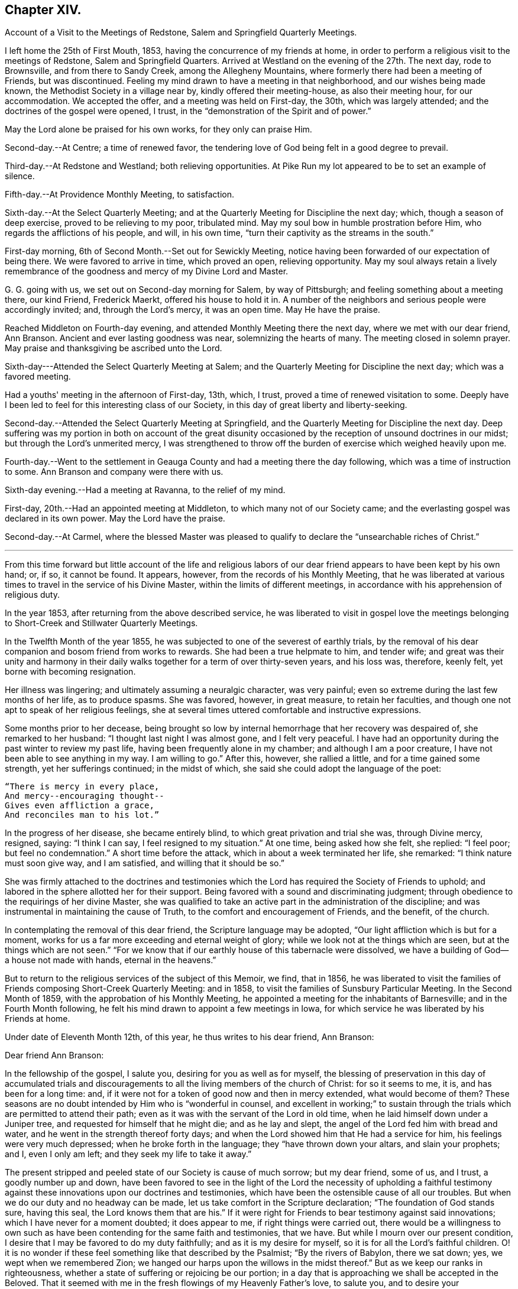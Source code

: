 == Chapter XIV.

[.chapter-synopsis]
Account of a Visit to the Meetings of Redstone, Salem and Springfield Quarterly Meetings.

I left home the 25th of First Mouth, 1853, having the concurrence of my friends at home,
in order to perform a religious visit to the meetings of Redstone,
Salem and Springfield Quarters.
Arrived at Westland on the evening of the 27th. The next day, rode to Brownsville,
and from there to Sandy Creek, among the Allegheny Mountains,
where formerly there had been a meeting of Friends, but was discontinued.
Feeling my mind drawn to have a meeting in that neighborhood,
and our wishes being made known, the Methodist Society in a village near by,
kindly offered their meeting-house, as also their meeting hour, for our accommodation.
We accepted the offer, and a meeting was held on First-day, the 30th,
which was largely attended; and the doctrines of the gospel were opened, I trust,
in the "`demonstration of the Spirit and of power.`"

May the Lord alone be praised for his own works, for they only can praise Him.

Second-day.--At Centre; a time of renewed favor,
the tendering love of God being felt in a good degree to prevail.

Third-day.--At Redstone and Westland; both relieving opportunities.
At Pike Run my lot appeared to be to set an example of silence.

Fifth-day.--At Providence Monthly Meeting, to satisfaction.

Sixth-day.--At the Select Quarterly Meeting;
and at the Quarterly Meeting for Discipline the next day; which,
though a season of deep exercise, proved to be relieving to my poor, tribulated mind.
May my soul bow in humble prostration before Him,
who regards the afflictions of his people, and will, in his own time,
"`turn their captivity as the streams in the south.`"

First-day morning, 6th of Second Month.--Set out for Sewickly Meeting,
notice having been forwarded of our expectation of being there.
We were favored to arrive in time, which proved an open, relieving opportunity.
May my soul always retain a lively remembrance of the
goodness and mercy of my Divine Lord and Master.

G+++.+++ G. going with us, we set out on Second-day morning for Salem, by way of Pittsburgh;
and feeling something about a meeting there, our kind Friend, Frederick Maerkt,
offered his house to hold it in.
A number of the neighbors and serious people were accordingly invited; and,
through the Lord's mercy, it was an open time.
May He have the praise.

Reached Middleton on Fourth-day evening,
and attended Monthly Meeting there the next day, where we met with our dear friend,
Ann Branson.
Ancient and ever lasting goodness was near, solemnizing the hearts of many.
The meeting closed in solemn prayer.
May praise and thanksgiving be ascribed unto the Lord.

Sixth-day---Attended the Select Quarterly Meeting at Salem;
and the Quarterly Meeting for Discipline the next day; which was a favored meeting.

Had a youths' meeting in the afternoon of First-day, 13th, which, I trust,
proved a time of renewed visitation to some.
Deeply have I been led to feel for this interesting class of our Society,
in this day of great liberty and liberty-seeking.

Second-day.--Attended the Select Quarterly Meeting at Springfield,
and the Quarterly Meeting for Discipline the next day.
Deep suffering was my portion in both on account of the great disunity
occasioned by the reception of unsound doctrines in our midst;
but through the Lord's unmerited mercy,
I was strengthened to throw off the burden of exercise which weighed heavily upon me.

Fourth-day.--Went to the settlement in Geauga
County and had a meeting there the day following,
which was a time of instruction to some.
Ann Branson and company were there with us.

Sixth-day evening.--Had a meeting at Ravanna, to the relief of my mind.

First-day, 20th.--Had an appointed meeting at Middleton,
to which many not of our Society came;
and the everlasting gospel was declared in its own power.
May the Lord have the praise.

Second-day.--At Carmel,
where the blessed Master was pleased to qualify
to declare the "`unsearchable riches of Christ.`"

[.asterism]
'''

From this time forward but little account of the life and religious
labors of our dear friend appears to have been kept by his own hand;
or, if so, it cannot be found.
It appears, however, from the records of his Monthly Meeting,
that he was liberated at various times to travel in the service of his Divine Master,
within the limits of different meetings,
in accordance with his apprehension of religious duty.

In the year 1853, after returning from the above described service,
he was liberated to visit in gospel love the meetings
belonging to Short-Creek and Stillwater Quarterly Meetings.

In the Twelfth Month of the year 1855,
he was subjected to one of the severest of earthly trials,
by the removal of his dear companion and bosom friend from works to rewards.
She had been a true helpmate to him, and tender wife;
and great was their unity and harmony in their daily
walks together for a term of over thirty-seven years,
and his loss was, therefore, keenly felt, yet borne with becoming resignation.

Her illness was lingering; and ultimately assuming a neuralgic character,
was very painful; even so extreme during the last few months of her life,
as to produce spasms.
She was favored, however, in great measure, to retain her faculties,
and though one not apt to speak of her religious feelings,
she at several times uttered comfortable and instructive expressions.

Some months prior to her decease,
being brought so low by internal hemorrhage that her recovery was despaired of,
she remarked to her husband: "`I thought last night I was almost gone,
and I felt very peaceful.
I have had an opportunity during the past winter to review my past life,
having been frequently alone in my chamber; and although I am a poor creature,
I have not been able to see anything in my way.
I am willing to go.`"
After this, however, she rallied a little, and for a time gained some strength,
yet her sufferings continued; in the midst of which,
she said she could adopt the language of the poet:

[verse]
____
"`There is mercy in every place,
And mercy+++--+++encouraging thought+++--+++
Gives even affliction a grace,
And reconciles man to his lot.`"
____

In the progress of her disease, she became entirely blind,
to which great privation and trial she was, through Divine mercy, resigned, saying:
"`I think I can say, I feel resigned to my situation.`"
At one time, being asked how she felt, she replied: "`I feel poor;
but feel no condemnation.`"
A short time before the attack, which in about a week terminated her life, she remarked:
"`I think nature must soon give way, and I am satisfied,
and willing that it should be so.`"

She was firmly attached to the doctrines and testimonies which
the Lord has required the Society of Friends to uphold;
and labored in the sphere allotted her for their support.
Being favored with a sound and discriminating judgment;
through obedience to the requirings of her divine Master,
she was qualified to take an active part in the administration of the discipline;
and was instrumental in maintaining the cause of Truth,
to the comfort and encouragement of Friends, and the benefit, of the church.

In contemplating the removal of this dear friend, the Scripture language may be adopted,
"`Our light affliction which is but for a moment,
works for us a far more exceeding and eternal weight of glory;
while we look not at the things which are seen, but at the things which are not seen.`"
"`For we know that if our earthly house of this tabernacle were dissolved,
we have a building of God--a house not made with hands, eternal in the heavens.`"

But to return to the religious services of the subject of this Memoir, we find,
that in 1856,
he was liberated to visit the families of
Friends composing Short-Creek Quarterly Meeting:
and in 1858, to visit the families of Sunsbury Particular Meeting.
In the Second Month of 1859, with the approbation of his Monthly Meeting,
he appointed a meeting for the inhabitants of Barnesville;
and in the Fourth Month following,
he felt his mind drawn to appoint a few meetings in Iowa,
for which service he was liberated by his Friends at home.

Under date of Eleventh Month 12th, of this year, he thus writes to his dear friend,
Ann Branson:

[.embedded-content-document.letter]
--

[.salutation]
Dear friend Ann Branson:

In the fellowship of the gospel, I salute you, desiring for you as well as for myself,
the blessing of preservation in this day of accumulated trials and
discouragements to all the living members of the church of Christ:
for so it seems to me, it is, and has been for a long time: and,
if it were not for a token of good now and then in mercy extended,
what would become of them?
These seasons are no doubt intended by Him who is "`wonderful in counsel,
and excellent in working;`" to sustain through the
trials which are permitted to attend their path;
even as it was with the servant of the Lord in old time,
when he laid himself down under a Juniper tree,
and requested for himself that he might die; and as he lay and slept,
the angel of the Lord fed him with bread and water,
and he went in the strength thereof forty days;
and when the Lord showed him that He had a service for him,
his feelings were very much depressed; when he broke forth in the language;
they "`have thrown down your altars, and slain your prophets; and I, even I only am left;
and they seek my life to take it away.`"

The present stripped and peeled state of our Society is cause of much sorrow;
but my dear friend, some of us, and I trust, a goodly number up and down,
have been favored to see in the light of the Lord the necessity of upholding a
faithful testimony against these innovations upon our doctrines and testimonies,
which have been the ostensible cause of all our troubles.
But when we do our duty and no headway can be made,
let us take comfort in the Scripture declaration; "`The foundation of God stands sure,
having this seal, the Lord knows them that are his.`"
If it were right for Friends to bear testimony against said innovations;
which I have never for a moment doubted; it does appear to me,
if right things were carried out,
there would be a willingness to own such as have been
contending for the same faith and testimonies,
that we have.
But while I mourn over our present condition,
I desire that I may be favored to do my duty faithfully;
and as it is my desire for myself, so it is for all the Lord's faithful children.
O! it is no wonder if these feel something like that described by the Psalmist;
"`By the rivers of Babylon, there we sat down; yes, we wept when we remembered Zion;
we hanged our harps upon the willows in the midst thereof.`"
But as we keep our ranks in righteousness,
whether a state of suffering or rejoicing be our portion;
in a day that is approaching we shall be accepted in the Beloved.
That it seemed with me in the fresh flowings of my Heavenly Father's love, to salute you,
and to desire your encouragement, as also my own, in the service allotted us,
believing that He who has called us, still regards the low estate of his children;
and when He makes up his jewels,
"`He will spare them as a man spares his own son that serves him.`"

Oh! blessed and praised be the name of Israel's God for his abundant mercy,
in opening to our worthy fore fathers the beauty and
excellency of this last and lasting dispensation;
and has opened, and does open the same unto us, as we walk by the same rule,
and mind the same thing.

[.signed-section-closing]
I am, as ever, your friend in the Truth,

[.signed-section-signature]
Joseph Edgerton.

--

In 1860 he visited Pennsville Quarterly Meeting, and most,
or all of the meetings composing it.
Also, in the same year, he visited in gospel love,
the Quarterly Meetings of Salem and Springfield, and the meetings belonging thereto.
In 1861, he visited the Quarterly Meetings of Redstone and Pennsville,
and some of their branches;
and in the latter part of the same year he performed a visit
to the families of Friends of his own Monthly Meeting,
so far as way opened.

In the First Month, 1862,
he visited Pennsville Quarter and the meetings belonging thereto, as way opened for it;
a short account of which is found in his own hand,
as follows:--Having felt drawings of duty in my mind,
and having the concurrence of my friends therein, I proceeded,
in company with my dear friend, E. Bailey, towards Pennsville,
and arrived in the neighborhood on Fourth-day evening.

Fifth-day.--Attended Monthly Meeting there, which was,
through the continued mercy of the Shepherd of Israel, a good meeting.
May his great name be worshipped and adored who is forever worthy, says my soul.
And not feeling easy, I had a meeting appointed the next day, general notice being given,
which was a favored time, the Lord's power being over all,
and giving ability to declare the "`unsearchable riches of Christ.`"
Went that evening to our dear friend, William Dewees's, where we rested comfortably.

Seventh-day.--Attended Chesterfield Monthly Meeting,
which was a time of instruction to many;
also at the public meeting at that place on First-day, which proved,
through the Lord's mercy, a heavenly meeting,
and ended in thanksgiving and praise unto Him who "`gave us
the victory through our Lord Jesus Christ.`"
My mind was clothed with sweet and heavenly peace.

On Second-day, had a meeting at the house of our dear friends,
Edward and Lydia McConnell, in a new settlement of Friends, not far from Plymouth.
The meeting was much crowded,
many being there who were entirely unacquainted with our Society;
and through the Lord's eternal power, the way of life and salvation was opened to them,
and the doctrines and testimonies which Truth led our forefathers into, explained,
to the peace of my own mind.
May the Lord be praised for all his works.

The following is an extract of a letter to some of his children, written near this time:

[.embedded-content-document.letter]
--

[.signed-section-context-open]
First Month, 1862.

[.salutation]
Dear children, J. and A.:

I have for some days past thought of writing to you,
but being crowded with other engagements, it has been deferred until now.
I often think of you in that far distant land,
and earnestly desire your preservation on every hand; and I do believe,
as you are rightly concerned to seek for Divine aid, it will be given you.

I sometimes, when in meeting, have remembered your little company,
while tears have trickled down my cheeks,
and mental petitions have been put up unto our Heavenly Father,
that He might be with you,
and strengthen you to keep your places individually to his own praise,
and to your own peace; and I have had to believe, that if you act faithfully your part,
He will keep you by day and by night,
and nothing shall be permitted to draw you from that
safe abiding-place spoken of in holy Scripture:
"`His place of defence shall be the munitions of rocks; bread shall be given him;
his waters shall be sure.`"

Our Meeting for Sufferings convened last Fourth-day at Stillwater,
on the subject of the awful condition of our beloved country,
involved in war and bloodshed:
and upon a concern for the preservation of our members in a
conduct consistent with our high and holy profession.
A minute of advice was prepared to subordinate meetings, and to our individual members,
and four hundred copies directed to be printed.
I will send some to you when they are ready.

[.signed-section-closing]
Your affectionate father,

[.signed-section-signature]
Joseph Edgerton.

--

He again writes to the same, under following date, an extract being as follows:

[.embedded-content-document.letter]
--

[.signed-section-context-open]
Seventh Month 4th, 1862.

[.salutation]
Dear children, J. and A.:

We had the reading of a letter from you today,
which was very pleasant, as you are often in our thoughts,
as well as subjects of conversation, hoping, and desiring for you as for our own souls,
the blessing of preservation; for truly, the present is an awful day.
Oh! that all of us may, by watching unto prayer,
be preserved from everything that would dim the beauty of Zion,
or obstruct our own peace.

I often think of you, my dear children, and of the little meeting there, with a mind,
at times, possessed of fears that you may not at all times hold it to the honor of Truth.
But let me say to you, be not over-much discouraged at the smallness of your number,
nor yet at your weakness and shortcomings,
but let each one endeavor in that portion of living faith vouchsafed to you,
to follow our Lord and Master, who will be "`strength in weakness, riches in poverty,
and a present help in the needful time.`"

I can say, my spirit is often with you, though far distant in body.
May the Lord bless you with the blessings of heaven above,
and with that of the earth beneath,
in such proportion as is consistent with his pure and holy will,
that you may be enabled to "`honor Him with your bodies and your spirits,
which are his.`"

We lately went with our dear brother and daughter to St. Clairsville,
and attended meeting there on First-day, which was very small, no doubt less than yours.

[.signed-section-closing]
I conclude, with love to all, as though named,

[.signed-section-signature]
Joseph Edgerton.

--

Another extract of a letter to the same:

[.embedded-content-document.letter]
--

[.signed-section-context-open]
Ninth Month 9th, 1862.

[.salutation]
My dear children J. and A.:

Your truly acceptable letter came duly to hand.
We often think of you in these awfully trying times;
and hope you will be strengthened to keep your places,
and uphold our Christian principles.
It seems to me that the language of the Prophet Jeremiah to Baruch,
is applicable to us at the present day, "`Do you seek great things for yourself:
seek them not: your life shall be given you for a prey in all places where you go.`"
If we can be favored to witness our life given unto us, both spiritually and temporally;
and can have bread to eat, and raiment to put on, we ought therewith to be content,
and to be thankful to the great Giver of every good and perfect gift.`"

How are you getting along in your little meeting?
I often think of you in that far distant land;
and my heart is frequently poured out in mental
petitions to our Almighty Father in heaven,
that He may keep you, and vouchsafe of his peace and Holy Spirit,
to soothe and comfort you in your lonely situation;
and to make you strong to bear all the trials that may
be permitted to attend you in this cloudy and dark day.
I have learned from letters lately received that
drafting will likely before long take place there.
If any of my sons should be of the number,
let them always treat the government officers with due respect,
and avow their conscientious scruples, and adhere to them;
that as a Society we have always borne a testimony against war;
and may the Lord strengthen you to uphold it to the honor of his great and worthy name.

[.signed-section-closing]
From your affectionate father,

[.signed-section-signature]
Joseph Edgerton.

--

We further find that in 1863 our dear friend again felt drawn to
visit in gospel love the Quarterly Meetings of Salem and Springfield,
and was liberated for the service accordingly;
and in 1864 he visited the meetings composing those quarters:
and in the same year he again visited Pennsville Quarterly Meeting,
and the meetings belonging thereto;
which is the last service of the kind we find any account of.

Two extracts of letters to his children written in this year, here follow:

[.embedded-content-document.letter]
--

[.signed-section-context-open]
Fourth Month 17th, 1864.

[.salutation]
Dear children J. and A. E.:

We often think of you and the rest of our folks in the west.
O! how pleasant it would be to be near to you and to all our children,
and be a comfort and strength to each other.

You are now differently circumstanced from what you have been;
mingling in a neighborhood of old acquaintance, many of whom, I trust,
are desirous to be found living up to our high and holy profession.
O! that it might be so with all in that land as well as in this;
for many eyes are upon us, and if we could be favored to live up to our profession,
we should be kept within the holy enclosure, where no "`evil could befall,
nor plague come nigh.`"
O, for this place of safety! the "`munitions of rocks,`" where "`bread may be given`" us,
and our "`waters be sure.`"

Even though we are an isolated body, not in correspondence with any other Yearly Meeting,
yet his everlasting arm will be underneath for our support,
as we are faithful to Him who has called us to glory, and to virtue.

[.signed-section-closing]
Your affectionate father,

[.signed-section-signature]
Joseph Edgerton.

--

[.asterism]
'''

[.embedded-content-document.letter]
--

[.signed-section-context-open]
Ninth Month 26th, 1864.

[.salutation]
Dear children, J. and A. E.:

Yours of the +++_______+++ came duly to hand, and was acceptable,
as it is always pleasant to hear of your welfare; and I may inform you that we are well;
and although it will be a great trial to break up here, and leave friends and relations,
and go into that far distant land,
yet I have believed it would be consistent with the Divine will so to do;
trusting in the goodness and mercy of Him who has fed me all my life long unto this day,
both spiritually and temporally.

[.signed-section-closing]
Your affectionate father,

[.signed-section-signature]
Joseph Edgerton.

--

Having joined himself in marriage with Anna M. Brantingham,
in the Fourth Month of the year 1857,
as appears in the testimony of Somerset Monthly Meeting concerning him,
they jointly requested,
and obtained a certificate of removal for themselves
and family to Coal Creek Monthly Meeting,
Iowa, in the spring of 1865;
and accordingly removed there in the Fourth Month of that year,
believing it their duty to do so;
but his sojourn amongst his friends and relatives there was of short duration;
yet it appears he was frequently and fervently engaged in the exercise of his gift,
on their behalf, during the few remaining months of his life.

We find two letters, which were written during this time, extracts of which here follow:

[.embedded-content-document.letter]
--

[.signed-section-context-open]
Iowa, Fifth Month 7th, 1865.

[.salutation]
Dear children, J. and E. Thomasson:

Your very acceptable letter came duly to hand,
and this may inform you that we are all well.
We lodged last night in our own house,
and you may suppose it was very pleasant to get to housekeeping again.
The meeting-house today was about full, as it generally is on First-days;
and I believe there is a goodly number of well-concerned Friends here;
but on the part of many others there is cause of deep exercise,
with which my heart has been clothed in rather a remarkable degree,
and a door of utterance, with a measure of the heavenly unction,
has been witnessed in labor amongst them,
to my own relief and confirmation that our being here is in the ordering of Him
whom I have been endeavoring to serve ever since the days of my childhood;
though I have nothing to boast of but weaknesses and shortcomings.

My dear daughter E., I notice your remarks touching your own state,
as being that of poverty and destitution.
And it is with me, dear child, to say:
cast yourself into the arms of Him who knows the integrity of your heart,
and whom it has been your desire for years gone by,
to serve with "`a perfect heart and a willing mind;`" and although you may
have lingered a little behind for fear of going before your Guide,
and thus brought trouble and distress of mind, yet, dear child,
remember you are in "`very good hands,
who is "`touched with a feeling of our infirmities,`"
and as a "`father pities his children,
so the Lord pities them that fear Him.`"
Your dear father has trod the same path before you,
and can bear testimony to the goodness and mercy of our Heavenly Father;
and if it be his pure and holy will that you should be engaged
in declaring to others what the Lord has done for your soul,
He will renew his visitations and enable you to arise
and acquit yourself in his pure and holy sight;
and thus learning by the things you have suffered,
be enabled to come forward in service to your own peace,
and to the benefit of the Church,
as well as to the advancement of the kingdom of our dear Redeemer.

I often remember my dear friends at Ridge,
and believe that the "`everlasting arms will be underneath`" all who
are rightly concerned to follow their Divine Lord and Master.
May they all be enabled to serve Him, for it may be truly said: "`The harvest is great,
but the laborers are few; pray, therefore,
the Lord of the harvest that He would send forth laborers into his harvest.`"
I do believe He has come and has called, and is calling, in an especial manner, to some,
to devote their hearts more unreservedly to Him, which, if they would obey,
Ridge Meeting would increase in the life, if not in number;
though I do not intend to convey the idea that Divine favor has not been witnessed there.
No; the remembrance of the many bedewing seasons witnessed at dear Ridge,
humbles my heart, and causes tears of gratitude to flow freely.
May He still continue to bless the little remnant there, and enable them,
under a sense of the continuance of his mercy, to say:
"`Hitherto the Lord has helped us.`"
So, in dear love to you and the children, I am, as ever,

[.signed-section-closing]
Your affectionate father,

[.signed-section-signature]
Joseph Edgerton.

--

[.asterism]
'''

[.embedded-content-document.letter]
--

[.letter-heading]
Letter to Ann Branson.

[.signed-section-context-open]
Iowa, Seventh Month 21st, 1865.

[.salutation]
Dear friend, Ann Branson:

We heard a few days ago of your safe arrival at home;
and the feeling of love so pervades my mind, that I thought I might,
in that liberty which the Truth gives, say,
that you were often the companion of my mind during your embassy to a foreign land;
and I did believe that your divine Lord and Master,
who called you forth into that service, would be with you,
and keep you in the hollow of his holy hand,
and cause you to witness the truth of that Scripture language:
"`He that goes forth and weeps, bearing precious seed, shall, doubtless,
come again with rejoicing, bringing his sheaves with him.`"

No doubt, you can say with your poor correspondent,
that there is great need of a deeper indwelling of soul before the Lord,
on the part of many amongst us;
on which account those who are waiting for the consolation of Israel, like Simeon of old,
are often bowed down, and can adopt the language: "`Spare your people,
O Lord! and give not your heritage to reproach,`"

Oh, there is need for Friends to keep their ranks in righteousness,
and not be drawn aside from a faithful,
up right maintenance of the doctrines and testimonies which have distinguished the
living members of our Society from its first rise to the present time.
I see no reason why Friends should now desert the cause,
or in any way connive at these departures from primitive Quakerism,
which was the occasion of the trouble that has been hanging over us so long.

I sometimes call to mind the circumstances of former years,
when your dear father was united with many of us
in raising up a standard against the enemy,
through whose agency those unsound doctrines had been sown broadcast in our midst.

Although I feel the need of the prayers of my dear friends,
that I may be kept in the line of Divine appointment,
and be enabled so to "`finish my course,`" and the little gift of "`ministry
which I have received of the Lord Jesus,`" as to win the prize;
yet I can say,
I often feel longing desires for my dear friends
with whom I have been associated many years,
some of whom are as bone of my bone, and flesh of my flesh in the heavenly kindred,
that they might be "`steadfast, immovable, always abounding in the work of the Lord,
knowing that their labor is not in vain in the Lord.`"
You know, dear friend,
that there are many things to discourage the faithful followers of the Lamb;
but we may remember, that He, our ever-living and compassionate Redeemer,
is "`touched with a feeling of our infirmities,`"
and is able to succor us under all our trials,
both of flesh and spirit.

[.signed-section-signature]
Joseph Edgerton.

--

In the Tenth Month following the above writing,
our dear friend was taken dangerously ill,
and departed this life on the 30th of the same;
a special account of which is contained in the following
Testimony of Somerset Monthly Meeting concerning him.
